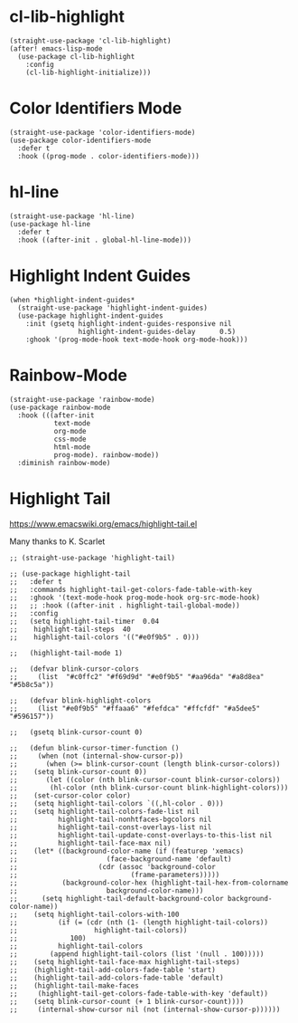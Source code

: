 * cl-lib-highlight

#+begin_src elisp
  (straight-use-package 'cl-lib-highlight)
  (after! emacs-lisp-mode
    (use-package cl-lib-highlight
      :config
      (cl-lib-highlight-initialize)))
#+end_src

* Color Identifiers Mode

#+begin_src elisp
  (straight-use-package 'color-identifiers-mode)
  (use-package color-identifiers-mode
    :defer t
    :hook ((prog-mode . color-identifiers-mode)))
#+end_src

* hl-line

#+begin_src elisp
  (straight-use-package 'hl-line)
  (use-package hl-line
    :defer t
    :hook ((after-init . global-hl-line-mode)))
#+end_src

* Highlight Indent Guides

#+begin_src elisp
  (when *highlight-indent-guides*
    (straight-use-package 'highlight-indent-guides)
    (use-package highlight-indent-guides
      :init (gsetq highlight-indent-guides-responsive nil
                   highlight-indent-guides-delay      0.5)
      :ghook '(prog-mode-hook text-mode-hook org-mode-hook)))
#+end_src

* Rainbow-Mode

#+begin_src elisp
  (straight-use-package 'rainbow-mode)
  (use-package rainbow-mode
    :hook (((after-init
             text-mode
             org-mode
             css-mode
             html-mode
             prog-mode). rainbow-mode))
    :diminish rainbow-mode)
#+end_src

* Highlight Tail

https://www.emacswiki.org/emacs/highlight-tail.el

Many thanks to K. Scarlet

#+begin_src elisp
  ;; (straight-use-package 'highlight-tail)

  ;; (use-package highlight-tail
  ;;   :defer t
  ;;   :commands highlight-tail-get-colors-fade-table-with-key
  ;;   :ghook '(text-mode-hook prog-mode-hook org-src-mode-hook)
  ;;   ;; :hook ((after-init . highlight-tail-global-mode))
  ;;   :config
  ;;   (setq highlight-tail-timer  0.04
  ;; 	highlight-tail-steps  40
  ;; 	highlight-tail-colors '(("#e0f9b5" . 0)))

  ;;   (highlight-tail-mode 1)

  ;;   (defvar blink-cursor-colors
  ;;     (list  "#c0ffc2" "#f69d9d" "#e0f9b5" "#aa96da" "#a8d8ea" "#5b8c5a"))

  ;;   (defvar blink-highlight-colors
  ;;     (list "#e0f9b5" "#ffaaa6" "#fefdca" "#ffcfdf" "#a5dee5" "#596157"))

  ;;   (gsetq blink-cursor-count 0)

  ;;   (defun blink-cursor-timer-function ()
  ;;     (when (not (internal-show-cursor-p))
  ;;       (when (>= blink-cursor-count (length blink-cursor-colors))
  ;; 	(setq blink-cursor-count 0))
  ;;       (let ((color (nth blink-cursor-count blink-cursor-colors))
  ;; 	    (hl-color (nth blink-cursor-count blink-highlight-colors)))
  ;; 	(set-cursor-color color)
  ;; 	(setq highlight-tail-colors `((,hl-color . 0)))
  ;; 	(setq highlight-tail-colors-fade-list nil
  ;; 	      highlight-tail-nonhtfaces-bgcolors nil
  ;; 	      highlight-tail-const-overlays-list nil
  ;; 	      highlight-tail-update-const-overlays-to-this-list nil
  ;; 	      highlight-tail-face-max nil)
  ;; 	(let* ((background-color-name (if (featurep 'xemacs)
  ;; 					  (face-background-name 'default)
  ;; 					(cdr (assoc 'background-color
  ;; 						    (frame-parameters)))))
  ;; 	       (background-color-hex (highlight-tail-hex-from-colorname
  ;; 				      background-color-name)))
  ;; 	  (setq highlight-tail-default-background-color background-color-name))
  ;; 	(setq highlight-tail-colors-with-100
  ;; 	      (if (= (cdr (nth (1- (length highlight-tail-colors))
  ;; 			       highlight-tail-colors))
  ;; 		     100)
  ;; 		  highlight-tail-colors
  ;; 		(append highlight-tail-colors (list '(null . 100)))))
  ;; 	(setq highlight-tail-face-max highlight-tail-steps)
  ;; 	(highlight-tail-add-colors-fade-table 'start)
  ;; 	(highlight-tail-add-colors-fade-table 'default)
  ;; 	(highlight-tail-make-faces
  ;; 	 (highlight-tail-get-colors-fade-table-with-key 'default))
  ;; 	(setq blink-cursor-count (+ 1 blink-cursor-count))))
  ;;     (internal-show-cursor nil (not (internal-show-cursor-p))))))
#+end_src
